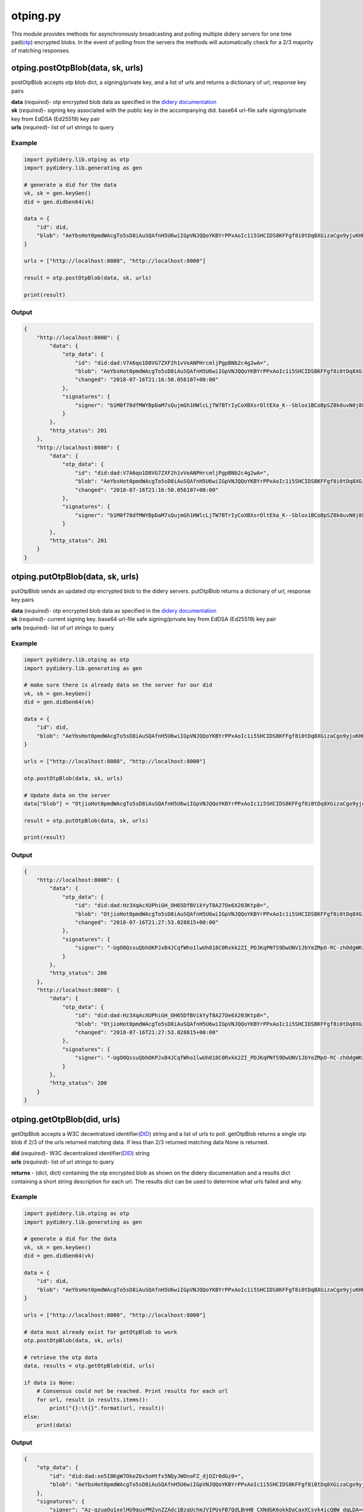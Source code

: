 otping.py
=========

This module provides methods for asynchronously broadcasting and polling
multiple didery servers for one time
pad(\ `otp <https://en.wikipedia.org/wiki/One-time_pad>`__) encrypted
blobs. In the event of polling from the servers the methods will
automatically check for a 2/3 majority of matching responses.

otping.postOtpBlob(data, sk, urls)
~~~~~~~~~~~~~~~~~~~~~~~~~~~~~~~~~~

postOtpBlob accepts otp blob dict, a signing/private key, and a list of
urls and returns a dictionary of url, response key pairs

| **data** (*required*)- otp encrypted blob data as specified in the
  `didery
  documentation <https://github.com/reputage/didery/wiki/Public-API#add-otp-encrypted-key>`__
| **sk** (*required*)- signing key associated with the public key in the
  accompanying did. base64 url-file safe signing/private key from EdDSA
  (Ed25519) key pair
| **urls** (*required*)- list of url strings to query

Example
^^^^^^^

.. code:: python

    import pydidery.lib.otping as otp
    import pydidery.lib.generating as gen

    # generate a did for the data
    vk, sk = gen.keyGen()
    did = gen.didGen64(vk)

    data = {
        "id": did,
        "blob": "AeYbsHot0pmdWAcgTo5sD8iAuSQAfnH5U6wiIGpVNJQQoYKBYrPPxAoIc1i5SHCIDS8KFFgf8i0tDq8XGizaCgo9yjuKHHNJZFi0QD9K6Vpt6fP0XgXlj8z_4D-7s3CcYmuoWAh6NVtYaf_GWw_2sCrHBAA2mAEsml3thLmu50Dw"
    }

    urls = ["http://localhost:8080", "http://localhost:8000"]

    result = otp.postOtpBlob(data, sk, urls)

    print(result)

Output
^^^^^^

.. code:: json

    {
        "http://localhost:8000": {
            "data": {
                "otp_data": {
                    "id": "did:dad:V7A6qo1D8VG7ZXF2h1vVeANPHrcmljPgpBNb2c4g2wA=", 
                    "blob": "AeYbsHot0pmdWAcgTo5sD8iAuSQAfnH5U6wiIGpVNJQQoYKBYrPPxAoIc1i5SHCIDS8KFFgf8i0tDq8XGizaCgo9yjuKHHNJZFi0QD9K6Vpt6fP0XgXlj8z_4D-7s3CcYmuoWAh6NVtYaf_GWw_2sCrHBAA2mAEsml3thLmu50Dw", 
                    "changed": "2018-07-16T21:16:50.056107+00:00"
                }, 
                "signatures": {
                    "signer": "b1M0f78dfMWYBpDaM7sQujmGh1HWlcLjTW7BTrIyCoXBXsrOltEXa_K--Sblox1BCoBpSZ8k0uvN0j88P12DAQ=="
                }
            }, 
            "http_status": 201
        }, 
        "http://localhost:8080": {
            "data": {
                "otp_data": {
                    "id": "did:dad:V7A6qo1D8VG7ZXF2h1vVeANPHrcmljPgpBNb2c4g2wA=", 
                    "blob": "AeYbsHot0pmdWAcgTo5sD8iAuSQAfnH5U6wiIGpVNJQQoYKBYrPPxAoIc1i5SHCIDS8KFFgf8i0tDq8XGizaCgo9yjuKHHNJZFi0QD9K6Vpt6fP0XgXlj8z_4D-7s3CcYmuoWAh6NVtYaf_GWw_2sCrHBAA2mAEsml3thLmu50Dw", 
                    "changed": "2018-07-16T21:16:50.056107+00:00"
                }, 
                "signatures": {
                    "signer": "b1M0f78dfMWYBpDaM7sQujmGh1HWlcLjTW7BTrIyCoXBXsrOltEXa_K--Sblox1BCoBpSZ8k0uvN0j88P12DAQ=="
                }
            }, 
            "http_status": 201
        }
    }

otping.putOtpBlob(data, sk, urls)
~~~~~~~~~~~~~~~~~~~~~~~~~~~~~~~~~

putOtpBlob sends an updated otp encrypted blob to the didery servers.
putOtpBlob returns a dictionary of url, response key pairs

| **data** (*required*)- otp encrypted blob data as specified in the
  `didery
  documentation <https://github.com/reputage/didery/wiki/Public-API#add-otp-encrypted-key>`__
| **sk** (*required*)- current signing key. base64 url-file safe
  signing/private key from EdDSA (Ed25519) key pair
| **urls** (*required*)- list of url strings to query

Example
^^^^^^^

.. code:: python

    import pydidery.lib.otping as otp
    import pydidery.lib.generating as gen

    # make sure there is already data on the server for our did 
    vk, sk = gen.keyGen()
    did = gen.didGen64(vk)

    data = {
        "id": did,
        "blob": "AeYbsHot0pmdWAcgTo5sD8iAuSQAfnH5U6wiIGpVNJQQoYKBYrPPxAoIc1i5SHCIDS8KFFgf8i0tDq8XGizaCgo9yjuKHHNJZFi0QD9K6Vpt6fP0XgXlj8z_4D-7s3CcYmuoWAh6NVtYaf_GWw_2sCrHBAA2mAEsml3thLmu50Dw"
    }

    urls = ["http://localhost:8080", "http://localhost:8000"]

    otp.postOtpBlob(data, sk, urls)

    # Update data on the server 
    data["blob"] = "OtjioHot0pmdWAcgTo5sD8iAuSQAfnH5U6wiIGpVNJQQoYKBYrPPxAoIc1i5SHCIDS8KFFgf8i0tDq8XGizaCgo9yjuKHHNJZFi0QD9K6Vpt6fP0XgXlj8z_4D-7s3CcYmuoWAh6NVtYaf_GWw_2sCrHBAA2mAEsml3thLmu50Dw"

    result = otp.putOtpBlob(data, sk, urls)

    print(result)

Output
^^^^^^

.. code:: json

    {
        "http://localhost:8000": {
            "data": {
                "otp_data": {
                    "id": "did:dad:Hz3XqAcXUPhiGH_OH65DfBVikYyT8A27Oe6X203Ktp8=", 
                    "blob": "OtjioHot0pmdWAcgTo5sD8iAuSQAfnH5U6wiIGpVNJQQoYKBYrPPxAoIc1i5SHCIDS8KFFgf8i0tDq8XGizaCgo9yjuKHHNJZFi0QD9K6Vpt6fP0XgXlj8z_4D-7s3CcYmuoWAh6NVtYaf_GWw_2sCrHBAA2mAEsml3thLmu50Dw", 
                    "changed": "2018-07-16T21:27:53.028815+00:00"
                }, 
                "signatures": {
                    "signer": "-UgO0QssuQbhOKPJxB4JCqfWho1lwUh018C0Rxkk2ZI_PDJKqPNfS9DwUNV1JbYeZMpO-RC-zhOdgWKxjr1dBg=="
                }
            }, 
            "http_status": 200
        }, 
        "http://localhost:8080": {
            "data": {
                "otp_data": {
                    "id": "did:dad:Hz3XqAcXUPhiGH_OH65DfBVikYyT8A27Oe6X203Ktp8=", 
                    "blob": "OtjioHot0pmdWAcgTo5sD8iAuSQAfnH5U6wiIGpVNJQQoYKBYrPPxAoIc1i5SHCIDS8KFFgf8i0tDq8XGizaCgo9yjuKHHNJZFi0QD9K6Vpt6fP0XgXlj8z_4D-7s3CcYmuoWAh6NVtYaf_GWw_2sCrHBAA2mAEsml3thLmu50Dw", 
                    "changed": "2018-07-16T21:27:53.028815+00:00"
                }, 
                "signatures": {
                    "signer": "-UgO0QssuQbhOKPJxB4JCqfWho1lwUh018C0Rxkk2ZI_PDJKqPNfS9DwUNV1JbYeZMpO-RC-zhOdgWKxjr1dBg=="
                }
            }, 
            "http_status": 200
        }
    }

otping.getOtpBlob(did, urls)
~~~~~~~~~~~~~~~~~~~~~~~~~~~~

getOtpBlob accepts a W3C decentralized
identifier(\ `DID <https://w3c-ccg.github.io/did-spec/>`__) string and a
list of urls to poll. getOtpBlob returns a single otp blob if 2/3 of the
urls returned matching data. If less than 2/3 returned matching data
None is returned.

| **did** (*required*)- W3C decentralized
  identifier(\ `DID <https://w3c-ccg.github.io/did-spec/>`__) string
| **urls** (*required*)- list of url strings to query

**returns** - (dict, dict) containing the otp encrypted blob as shown on
the didery documentation and a results dict containing a short string
description for each url. The results dict can be used to determine what
urls failed and why.

Example
^^^^^^^

.. code:: python

    import pydidery.lib.otping as otp
    import pydidery.lib.generating as gen

    # generate a did for the data
    vk, sk = gen.keyGen()
    did = gen.didGen64(vk)

    data = {
        "id": did,
        "blob": "AeYbsHot0pmdWAcgTo5sD8iAuSQAfnH5U6wiIGpVNJQQoYKBYrPPxAoIc1i5SHCIDS8KFFgf8i0tDq8XGizaCgo9yjuKHHNJZFi0QD9K6Vpt6fP0XgXlj8z_4D-7s3CcYmuoWAh6NVtYaf_GWw_2sCrHBAA2mAEsml3thLmu50Dw"
    }

    urls = ["http://localhost:8080", "http://localhost:8000"]

    # data must already exist for getOtpBlob to work
    otp.postOtpBlob(data, sk, urls)

    # retrieve the otp data
    data, results = otp.getOtpBlob(did, urls)

    if data is None:
        # Consensus could not be reached. Print results for each url
        for url, result in results.items():
            print("{}:\t{}".format(url, result))
    else:
        print(data)

Output
^^^^^^

.. code:: json

    {
        "otp_data": {
            "id": "did:dad:xe5I8KgW7OkeZ6x5oHtfx5NQyJWOnoFZ_djOZr0dGz0=", 
            "blob": "AeYbsHot0pmdWAcgTo5sD8iAuSQAfnH5U6wiIGpVNJQQoYKBYrPPxAoIc1i5SHCIDS8KFFgf8i0tDq8XGizaCgo9yjuKHHNJZFi0QD9K6Vpt6fP0XgXlj8z_4D-7s3CcYmuoWAh6NVtYaf_GWw_2sCrHBAA2mAEsml3thLmu50Dw", "changed": "2018-07-16T21:38:04.899640+00:00"
        }, 
        "signatures": {
            "signer": "Az-qzuaOu1xelHU9quxPMZynZZAdc1BzqUchmJVIPUsFB7QdLBnHB_CXNdGK6okkDaCaxXCsyk4icQBW_dqLDA=="
        }
    }

historying.removeOtpBlob(did, sk, urls)
~~~~~~~~~~~~~~~~~~~~~~~~~~~~~~~~~~~~~~~

For GDPR compliance a delete method is provided. For security reasons
the data cannot be deleted without signing with the signing key
associated with the public key in the did.

| **did** (*required*)- W3C decentralized
  identifier(\ `DID <https://w3c-ccg.github.io/did-spec/>`__) string
  **sk** (*required*)- current signing key. base64 url-file safe
  signing/private key from EdDSA (Ed25519) key pair
| **urls** (*required*)- list of url strings to query

**returns** - dict containing the one time pad encrypted keys that were
deleted.

Example
^^^^^^^

.. code:: python

    import pydidery.lib.otping as otp
    import pydidery.lib.generating as gen

    # generate a did for the data
    vk, sk = gen.keyGen()
    did = gen.didGen64(vk)

    data = {
        "id": did,
        "blob": "AeYbsHot0pmdWAcgTo5sD8iAuSQAfnH5U6wiIGpVNJQQoYKBYrPPxAoIc1i5SHCIDS8KFFgf8i0tDq8XGizaCgo9yjuKHHNJZFi0QD9K6Vpt6fP0XgXlj8z_4D-7s3CcYmuoWAh6NVtYaf_GWw_2sCrHBAA2mAEsml3thLmu50Dw"
    }

    urls = ["http://localhost:8080", "http://localhost:8000"]

    # data must already exist for getOtpBlob to work
    otp.postOtpBlob(data, sk, urls)

    # delete the otp encrypted data
    response = otp.removeOtpBlob(did, sk, urls)

    print(response)

Output
^^^^^^

.. code:: json

    {
        "http://localhost:8000": {
            "data": {
                "deleted": {
                    "otp_data": {
                        "id": "did:dad:pq4ovXgMGYILIfW9Vx55-ebugLWA-7Ii6qLnPUjZVFk=", 
                        "blob": "AeYbsHot0pmdWAcgTo5sD8iAuSQAfnH5U6wiIGpVNJQQoYKBYrPPxAoIc1i5SHCIDS8KFFgf8i0tDq8XGizaCgo9yjuKHHNJZFi0QD9K6Vpt6fP0XgXlj8z_4D-7s3CcYmuoWAh6NVtYaf_GWw_2sCrHBAA2mAEsml3thLmu50Dw", 
                        "changed": "2018-08-02T21:45:30.795185+00:00"
                    }, 
                    "signatures": {
                        "signer": "9ZIRyzBh9WkVaksQoUlBRB_Zrlg8kjcepjcOvPTSjj784uYVGusWiDkSq3nOyTp78v_eHEbzDEKFw6WscN6uAw=="
                    }
                }
            }, 
            "http_status": 200
        }, 
        "http://localhost:8080": {
            "data": {
                "deleted": {
                    "otp_data": {
                        "id": "did:dad:pq4ovXgMGYILIfW9Vx55-ebugLWA-7Ii6qLnPUjZVFk=", 
                        "blob": "AeYbsHot0pmdWAcgTo5sD8iAuSQAfnH5U6wiIGpVNJQQoYKBYrPPxAoIc1i5SHCIDS8KFFgf8i0tDq8XGizaCgo9yjuKHHNJZFi0QD9K6Vpt6fP0XgXlj8z_4D-7s3CcYmuoWAh6NVtYaf_GWw_2sCrHBAA2mAEsml3thLmu50Dw", 
                        "changed": "2018-08-02T21:45:30.795185+00:00"
                    }, 
                    "signatures": {
                        "signer": "9ZIRyzBh9WkVaksQoUlBRB_Zrlg8kjcepjcOvPTSjj784uYVGusWiDkSq3nOyTp78v_eHEbzDEKFw6WscN6uAw=="
                    }
                }
            }, 
            "http_status": 200
        }
    }
